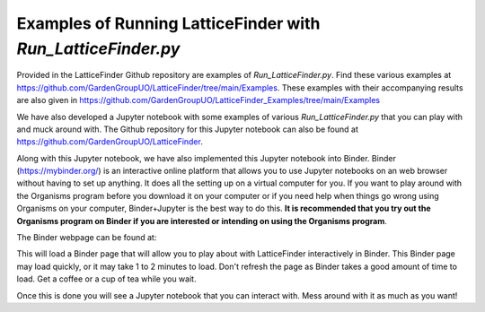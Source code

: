 
.. _Examples_of_Running_LatticeFinder:

Examples of Running LatticeFinder with *Run_LatticeFinder.py*
=============================================================

.. image:: https://mybinder.org/badge_logo.svg
   :target: https://mybinder.org/v2/gh/GardenGroupUO/LatticeFinder/main?urlpath=lab
   :alt: Binder

Provided in the LatticeFinder Github repository are examples of *Run_LatticeFinder.py*. Find these various examples at https://github.com/GardenGroupUO/LatticeFinder/tree/main/Examples. These examples with their accompanying results are also given in https://github.com/GardenGroupUO/LatticeFinder_Examples/tree/main/Examples

We have also developed a Jupyter notebook with some examples of various *Run_LatticeFinder.py* that you can play with and muck around with. The Github repository for this Jupyter notebook can also be found at https://github.com/GardenGroupUO/LatticeFinder. 

Along with this Jupyter notebook, we have also implemented this Jupyter notebook into Binder. Binder (https://mybinder.org/) is an interactive online platform that allows you to use Jupyter notebooks on an web browser without having to set up anything. It does all the setting up on a virtual computer for you. If you want to play around with the Organisms program before you download it on your computer or if you need help when things go wrong using Organisms on your computer, Binder+Jupyter is the best way to do this. **It is recommended that you try out the Organisms program on Binder if you are interested or intending on using the Organisms program**.

The Binder webpage can be found at: 

.. image:: https://mybinder.org/badge_logo.svg
   :target: https://mybinder.org/v2/gh/GardenGroupUO/LatticeFinder/main?urlpath=lab
   :alt: Binder

This will load a Binder page that will allow you to play about with LatticeFinder interactively in Binder. This Binder page may load quickly, or it may take 1 to 2 minutes to load. Don't refresh the page as Binder takes a good amount of time to load. Get a coffee or a cup of tea while you wait. 

Once this is done you will see a Jupyter notebook that you can interact with. Mess around with it as much as you want!
